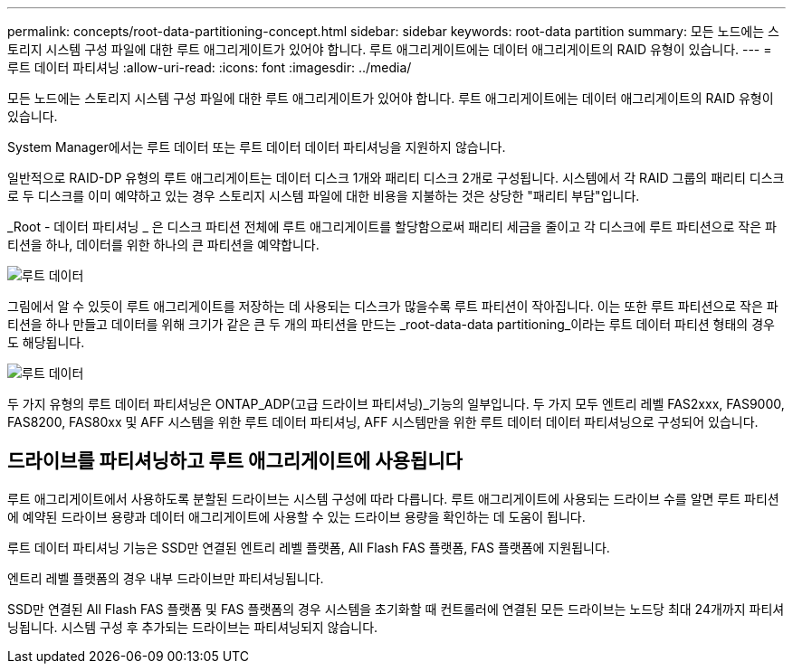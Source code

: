 ---
permalink: concepts/root-data-partitioning-concept.html 
sidebar: sidebar 
keywords: root-data partition 
summary: 모든 노드에는 스토리지 시스템 구성 파일에 대한 루트 애그리게이트가 있어야 합니다. 루트 애그리게이트에는 데이터 애그리게이트의 RAID 유형이 있습니다. 
---
= 루트 데이터 파티셔닝
:allow-uri-read: 
:icons: font
:imagesdir: ../media/


[role="lead"]
모든 노드에는 스토리지 시스템 구성 파일에 대한 루트 애그리게이트가 있어야 합니다. 루트 애그리게이트에는 데이터 애그리게이트의 RAID 유형이 있습니다.

System Manager에서는 루트 데이터 또는 루트 데이터 데이터 파티셔닝을 지원하지 않습니다.

일반적으로 RAID-DP 유형의 루트 애그리게이트는 데이터 디스크 1개와 패리티 디스크 2개로 구성됩니다. 시스템에서 각 RAID 그룹의 패리티 디스크로 두 디스크를 이미 예약하고 있는 경우 스토리지 시스템 파일에 대한 비용을 지불하는 것은 상당한 "패리티 부담"입니다.

_Root - 데이터 파티셔닝 _ 은 디스크 파티션 전체에 루트 애그리게이트를 할당함으로써 패리티 세금을 줄이고 각 디스크에 루트 파티션으로 작은 파티션을 하나, 데이터를 위한 하나의 큰 파티션을 예약합니다.

image::../media/root-data.gif[루트 데이터]

그림에서 알 수 있듯이 루트 애그리게이트를 저장하는 데 사용되는 디스크가 많을수록 루트 파티션이 작아집니다. 이는 또한 루트 파티션으로 작은 파티션을 하나 만들고 데이터를 위해 크기가 같은 큰 두 개의 파티션을 만드는 _root-data-data partitioning_이라는 루트 데이터 파티션 형태의 경우도 해당됩니다.

image::../media/root-data-data.gif[루트 데이터]

두 가지 유형의 루트 데이터 파티셔닝은 ONTAP_ADP(고급 드라이브 파티셔닝)_기능의 일부입니다. 두 가지 모두 엔트리 레벨 FAS2xxx, FAS9000, FAS8200, FAS80xx 및 AFF 시스템을 위한 루트 데이터 파티셔닝, AFF 시스템만을 위한 루트 데이터 데이터 파티셔닝으로 구성되어 있습니다.



== 드라이브를 파티셔닝하고 루트 애그리게이트에 사용됩니다

루트 애그리게이트에서 사용하도록 분할된 드라이브는 시스템 구성에 따라 다릅니다. 루트 애그리게이트에 사용되는 드라이브 수를 알면 루트 파티션에 예약된 드라이브 용량과 데이터 애그리게이트에 사용할 수 있는 드라이브 용량을 확인하는 데 도움이 됩니다.

루트 데이터 파티셔닝 기능은 SSD만 연결된 엔트리 레벨 플랫폼, All Flash FAS 플랫폼, FAS 플랫폼에 지원됩니다.

엔트리 레벨 플랫폼의 경우 내부 드라이브만 파티셔닝됩니다.

SSD만 연결된 All Flash FAS 플랫폼 및 FAS 플랫폼의 경우 시스템을 초기화할 때 컨트롤러에 연결된 모든 드라이브는 노드당 최대 24개까지 파티셔닝됩니다. 시스템 구성 후 추가되는 드라이브는 파티셔닝되지 않습니다.
